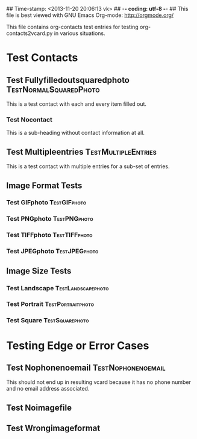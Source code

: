 ## Time-stamp: <2013-11-20 20:06:13 vk>
## -*- coding: utf-8 -*-
## This file is best viewed with GNU Emacs Org-mode: http://orgmode.org/

This file contains org-contacts test entries for testing
org-contacts2vcard.py in various situations.

* Test Contacts

** Test Fullyfilledoutsquaredphoto                  :TestNormalSquaredPhoto:
:PROPERTIES:
:TYPE: person
:TITLE: Dr.techn.
:EMAIL: Test.FullyfilledoutwithoutphotoTestFullyfilledoutwithoutphoto@example.com
:URL: http://github.com/novoid/org-contacts2vcard
:MOBILE:   0043/664/123456789
:HOMEPHONE: 0043/664/123456789
:WORKPHONE: 0043/664/123456789
:PHONE: 0043/664/123456789
:COMPANY: Test Company
:STREET: Test Street
:POSTALCODE: 1234
:CITY: Test City
:COUNTRY:  Österreich
:PHOTOGRAPH: [[photo:square.jpg]]
:BORN: 1980-12-31
:ITOLDTHEM_EMAIL: myself@example.com
:ITOLDTHEM_ADDRESS: Test Itoldthemaddress
:ITOLDTHEM_PHONE: 0043/669/987654321 
:ADDRESS_CHANGE_METHOD: Test Addresschangemethod
:CREATED:  [2013-11-17 Sun 18:58]
:END:

This is a test contact with each and every item filled out.
  
*** Test Nocontact

This is a sub-heading without contact information at all.


** Test Multipleentries                                :TestMultipleEntries:
:PROPERTIES:
:TYPE: person
:EMAIL: Test.Multiple1@example.com
:EMAIL: Test.Multiple2@example.com
:EMAIL: Test.Multiple3@example.com
:EMAIL: Test.Multiple4@example.com
:URL: http://ecample.com/1
:URL: http://ecample.com/2
:URL: http://ecample.com/3
:MOBILE:   0043/664/1234567891
:MOBILE:   0043/664/1234567892
:MOBILE:   0043/664/1234567893
:HOMEPHONE: 0043/664/12345671
:HOMEPHONE: 0043/664/12345672
:HOMEPHONE: 0043/664/12345673
:WORKPHONE: 0043/664/123451
:WORKPHONE: 0043/664/123452
:WORKPHONE: 0043/664/123453
:PHONE: 0043/664/123
:PHONE: 0043/664/123
:PHONE: 0043/664/123
:COMPANY: Test Company
:PHOTOGRAPH: [[photo:formatJPEG.jpeg]]
:PHOTOGRAPH: [[photo:formatPNG.png]]
:END:

This is a test contact with multiple entries for a sub-set of entries.

** Image Format Tests

*** Test GIFphoto                                            :TestGIFphoto:
:PROPERTIES:
:TYPE: person
:EMAIL: formatGIF@example.com
:MOBILE:   ++43 664 111111111
:PHOTOGRAPH: [[photo:formatGIF.gif]]
:CREATED:  [2013-11-17 Sun 19:07]
:END:

*** Test PNGphoto                                            :TestPNGphoto:
:PROPERTIES:
:TYPE: person
:EMAIL: formatPNG@example.com
:MOBILE:     ++43-664/11111111-2
:PHOTOGRAPH: [[photo:formatPNG.png]]
:CREATED:  [2013-11-17 Sun 19:07]
:END:
*** Test TIFFphoto                                          :TestTIFFphoto:
:PROPERTIES:
:TYPE: person
:EMAIL: formatTIFF@example.com
:MOBILE: 0043664111111113
:PHOTOGRAPH: [[photo:formatTIFF.tiff]]
:CREATED:  [2013-11-17 Sun 19:07]
:END:

*** Test JPEGphoto                                          :TestJPEGphoto:
:PROPERTIES:
:TYPE: person
:EMAIL: formatJPEG@example.com
:MOBILE:   0043/664/111111114
:PHOTOGRAPH: [[photo:formatJPEG.jpeg]]
:CREATED:  [2013-11-17 Sun 19:07]
:END:

** Image Size Tests

*** Test Landscape                                     :TestLandscapephoto:
:PROPERTIES:
:TYPE: person
:EMAIL: formatJPEG@example.com
:MOBILE:   0043/664/111111120
:PHOTOGRAPH: [[photo:landscape.jpg]]
:CREATED:  [2013-11-17 Sun 19:07]
:END:

*** Test Portrait                                       :TestPortraitphoto:
:PROPERTIES:
:TYPE: person
:EMAIL: formatJPEG@example.com
:MOBILE:   0043/664/111111121
:PHOTOGRAPH: [[photo:portrait.jpg]]
:CREATED:  [2013-11-17 Sun 19:07]
:END:

*** Test Square                                           :TestSquarephoto:
:PROPERTIES:
:TYPE: person
:EMAIL: formatJPEG@example.com
:MOBILE:   0043/664/111111122
:PHOTOGRAPH: [[photo:square.jpg]]
:CREATED:  [2013-11-17 Sun 19:07]
:END:


* Testing Edge or Error Cases

** Test Nophonenoemail                                  :TestNophonenoemail:
:PROPERTIES:
:TYPE: company
:TITLE: any title
:EMAIL: 
:URL: http://example.com/nophone
:MOBILE:
:HOMEPHONE: 
:WORKPHONE: 
:PHONE: 
:COMPANY: test company
:STREET: test street
:POSTALCODE: 12345
:CITY: test city
:COUNTRY:  Österreich
:BORN: yes :-)
:CREATED:  [2013-11-17 Sun 19:15]
:END:

This should not end up in resulting vcard because it has no phone
number and no email address associated.

** Test Noimagefile
:PROPERTIES:
:TYPE: person
:EMAIL: noimagefile@example.com
:MOBILE:   0043/664/111111130
:PHOTOGRAPH: [[photo:doesnotexist.jpg]]
:END:

** Test Wrongimageformat
:PROPERTIES:
:TYPE: person
:EMAIL: wrongimageformat@example.com
:MOBILE:   ++43/664/111111131
:MOBILE:   111111132
:MOBILE:   43/664/111111133
:PHOTOGRAPH: [[photo:empty.foo]]
:END:
  
* Local Variables                                                  :noexport:
# Local Variables:
# mode: auto-fill
# mode: flyspell
# eval: (ispell-change-dictionary "en_US")
# End:
